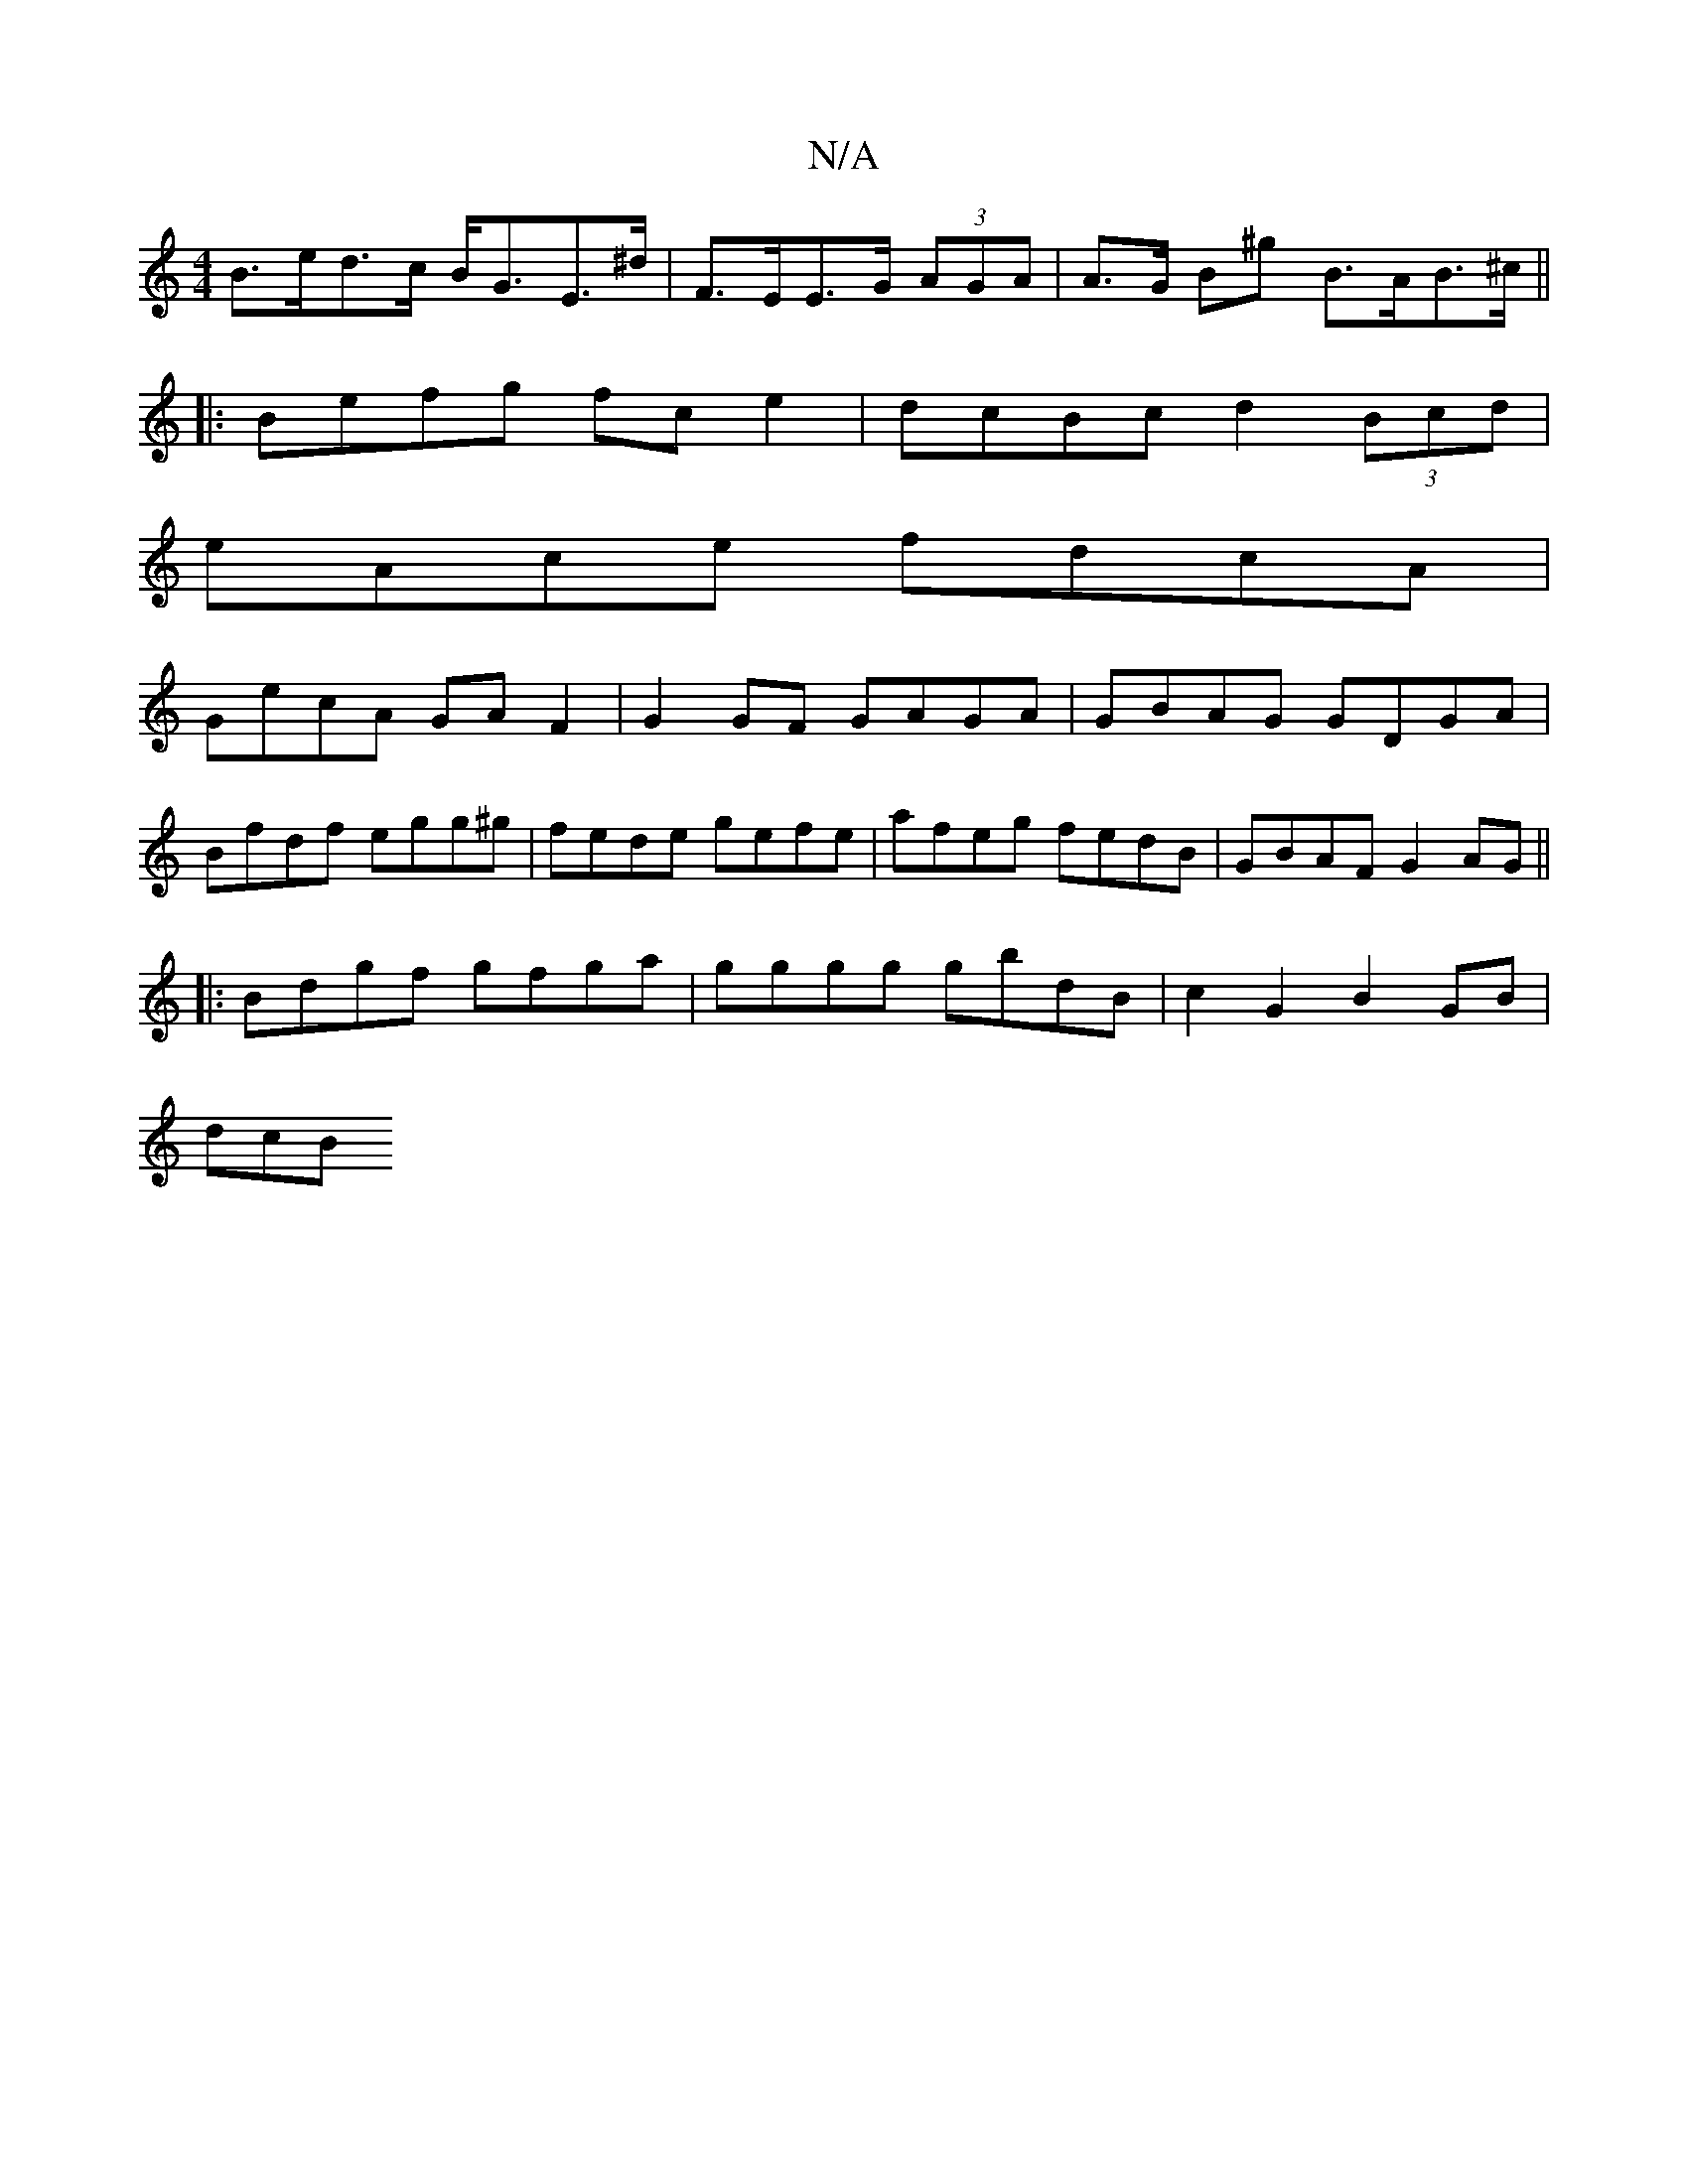 X:1
T:N/A
M:4/4
R:N/A
K:Cmajor
B>ed>c B<GE>^d | F>EE>G (3AGA|A>G B^g B>AB>^c|| 
|: Befg fc e2|dcBc d2(3Bcd|
eAce fdcA|
GecA GA F2|G2GF GAGA|GBAG GDGA|
Bfdf egg^g|fede gefe|afeg fedB|GBAF G2AG||
|:Bdgf gfga|gggg gbdB|c2 G2 B2GB|
dcB
